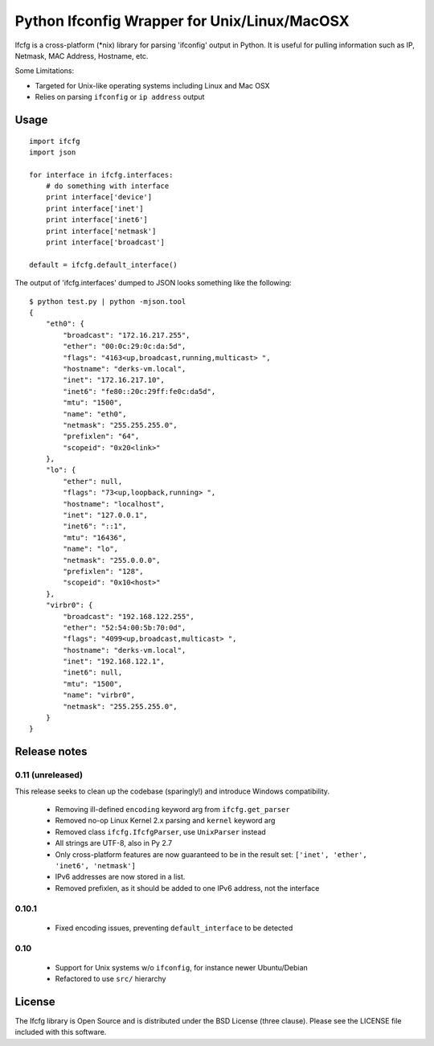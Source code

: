 Python Ifconfig Wrapper for Unix/Linux/MacOSX
=============================================

.. image:: https://badge.fury.io/py/ifcfg.svg
   :target: https://pypi.python.org/pypi/ifcfg/
.. image:: https://travis-ci.org/learningequality/python-ifcfg.svg
  :target: https://travis-ci.org/learningequality/python-ifcfg
.. image:: http://codecov.io/github/learningequality/python-ifcfg/coverage.svg?branch=master
  :target: http://codecov.io/github/learningequality/python-ifcfg?branch=master

Ifcfg is a cross-platform (\*nix) library for parsing 'ifconfig' output
in Python. It is useful for pulling information such as IP, Netmask, MAC
Address, Hostname, etc.

Some Limitations:

-  Targeted for Unix-like operating systems including Linux and Mac OSX
-  Relies on parsing ``ifconfig`` or ``ip address`` output

Usage
-----

::

    import ifcfg
    import json

    for interface in ifcfg.interfaces:
        # do something with interface
        print interface['device']
        print interface['inet']
        print interface['inet6']
        print interface['netmask']
        print interface['broadcast']

    default = ifcfg.default_interface()

The output of 'ifcfg.interfaces' dumped to JSON looks something like the
following:

::

    $ python test.py | python -mjson.tool
    {
        "eth0": {
            "broadcast": "172.16.217.255",
            "ether": "00:0c:29:0c:da:5d",
            "flags": "4163<up,broadcast,running,multicast> ",
            "hostname": "derks-vm.local",
            "inet": "172.16.217.10",
            "inet6": "fe80::20c:29ff:fe0c:da5d",
            "mtu": "1500",
            "name": "eth0",
            "netmask": "255.255.255.0",
            "prefixlen": "64",
            "scopeid": "0x20<link>"
        },
        "lo": {
            "ether": null,
            "flags": "73<up,loopback,running> ",
            "hostname": "localhost",
            "inet": "127.0.0.1",
            "inet6": "::1",
            "mtu": "16436",
            "name": "lo",
            "netmask": "255.0.0.0",
            "prefixlen": "128",
            "scopeid": "0x10<host>"
        },
        "virbr0": {
            "broadcast": "192.168.122.255",
            "ether": "52:54:00:5b:70:0d",
            "flags": "4099<up,broadcast,multicast> ",
            "hostname": "derks-vm.local",
            "inet": "192.168.122.1",
            "inet6": null,
            "mtu": "1500",
            "name": "virbr0",
            "netmask": "255.255.255.0",
        }
    }


Release notes
-------------

0.11 (unreleased)
_________________

This release seeks to clean up the codebase (sparingly!) and introduce
Windows compatibility.

 * Removing ill-defined ``encoding`` keyword arg from ``ifcfg.get_parser``
 * Removed no-op Linux Kernel 2.x parsing and ``kernel`` keyword arg
 * Removed class ``ifcfg.IfcfgParser``, use ``UnixParser`` instead
 * All strings are UTF-8, also in Py 2.7
 * Only cross-platform features are now guaranteed to be in the result set:
   ``['inet', 'ether', 'inet6', 'netmask']``
 * IPv6 addresses are now stored in a list.
 * Removed prefixlen, as it should be added to one IPv6 address, not the
   interface


0.10.1
____

 * Fixed encoding issues, preventing ``default_interface`` to be detected


0.10
____

 * Support for Unix systems w/o ``ifconfig``, for instance newer Ubuntu/Debian
 * Refactored to use  ``src/`` hierarchy



License
-------

The Ifcfg library is Open Source and is distributed under the BSD
License (three clause). Please see the LICENSE file included with this
software.

